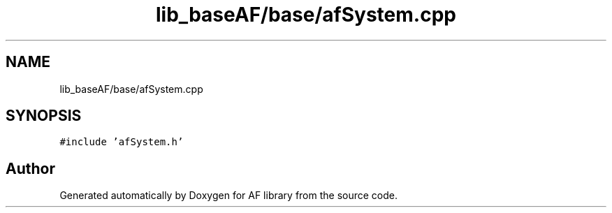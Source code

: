 .TH "lib_baseAF/base/afSystem.cpp" 3 "Fri Mar 26 2021" "AF library" \" -*- nroff -*-
.ad l
.nh
.SH NAME
lib_baseAF/base/afSystem.cpp
.SH SYNOPSIS
.br
.PP
\fC#include 'afSystem\&.h'\fP
.br

.SH "Author"
.PP 
Generated automatically by Doxygen for AF library from the source code\&.
